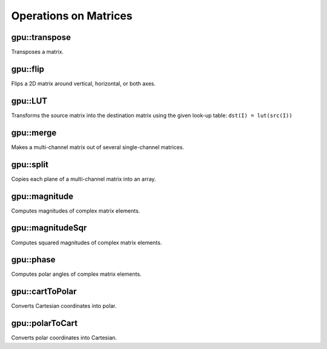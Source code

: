 Operations on Matrices
======================

.. highlight:: cpp



gpu::transpose
------------------
Transposes a matrix.

.. ocv:function:: void gpu::transpose(const GpuMat& src, GpuMat& dst, Stream& stream = Stream::Null())

    :param src: Source matrix. 1-, 4-, 8-byte element sizes are supported for now (CV_8UC1, CV_8UC4, CV_16UC2, CV_32FC1, etc).

    :param dst: Destination matrix.

    :param stream: Stream for the asynchronous version.

.. seealso:: :ocv:func:`transpose`



gpu::flip
-------------
Flips a 2D matrix around vertical, horizontal, or both axes.

.. ocv:function:: void gpu::flip(const GpuMat& src, GpuMat& dst, int flipCode, Stream& stream = Stream::Null())

    :param src: Source matrix. Only  ``CV_8UC1``  and  ``CV_8UC4``  matrices are supported for now.

    :param dst: Destination matrix.

    :param flipCode: Flip mode for the source:

        * ``0`` Flips around x-axis.

        * ``>0`` Flips around y-axis.

        * ``<0`` Flips around both axes.

    :param stream: Stream for the asynchronous version.

.. seealso:: :ocv:func:`flip`



gpu::LUT
------------
Transforms the source matrix into the destination matrix using the given look-up table: ``dst(I) = lut(src(I))``

.. ocv:function:: void gpu::LUT(const GpuMat& src, const Mat& lut, GpuMat& dst, Stream& stream = Stream::Null())

    :param src: Source matrix.  ``CV_8UC1``  and  ``CV_8UC3``  matrices are supported for now.

    :param lut: Look-up table of 256 elements. It is a continuous ``CV_8U`` matrix.

    :param dst: Destination matrix with the same depth as  ``lut``  and the same number of channels as  ``src`` .

    :param stream: Stream for the asynchronous version.

.. seealso:: :ocv:func:`LUT`



gpu::merge
--------------
Makes a multi-channel matrix out of several single-channel matrices.

.. ocv:function:: void gpu::merge(const GpuMat* src, size_t n, GpuMat& dst, Stream& stream = Stream::Null())

.. ocv:function:: void gpu::merge(const vector<GpuMat>& src, GpuMat& dst, Stream& stream = Stream::Null())

    :param src: Array/vector of source matrices.

    :param n: Number of source matrices.

    :param dst: Destination matrix.

    :param stream: Stream for the asynchronous version.

.. seealso:: :ocv:func:`merge`



gpu::split
--------------
Copies each plane of a multi-channel matrix into an array.

.. ocv:function:: void gpu::split(const GpuMat& src, GpuMat* dst, Stream& stream = Stream::Null())

.. ocv:function:: void gpu::split(const GpuMat& src, vector<GpuMat>& dst, Stream& stream = Stream::Null())

    :param src: Source matrix.

    :param dst: Destination array/vector of single-channel matrices.

    :param stream: Stream for the asynchronous version.

.. seealso:: :ocv:func:`split`



gpu::magnitude
------------------
Computes magnitudes of complex matrix elements.

.. ocv:function:: void gpu::magnitude(const GpuMat& xy, GpuMat& magnitude, Stream& stream = Stream::Null())

.. ocv:function:: void gpu::magnitude(const GpuMat& x, const GpuMat& y, GpuMat& magnitude, Stream& stream = Stream::Null())

    :param xy: Source complex matrix in the interleaved format ( ``CV_32FC2`` ).

    :param x: Source matrix containing real components ( ``CV_32FC1`` ).

    :param y: Source matrix containing imaginary components ( ``CV_32FC1`` ).

    :param magnitude: Destination matrix of float magnitudes ( ``CV_32FC1`` ).

    :param stream: Stream for the asynchronous version.

.. seealso:: :ocv:func:`magnitude`



gpu::magnitudeSqr
---------------------
Computes squared magnitudes of complex matrix elements.

.. ocv:function:: void gpu::magnitudeSqr(const GpuMat& xy, GpuMat& magnitude, Stream& stream = Stream::Null())

.. ocv:function:: void gpu::magnitudeSqr(const GpuMat& x, const GpuMat& y, GpuMat& magnitude, Stream& stream = Stream::Null())

    :param xy: Source complex matrix in the interleaved format ( ``CV_32FC2`` ).

    :param x: Source matrix containing real components ( ``CV_32FC1`` ).

    :param y: Source matrix containing imaginary components ( ``CV_32FC1`` ).

    :param magnitude: Destination matrix of float magnitude squares ( ``CV_32FC1`` ).

    :param stream: Stream for the asynchronous version.



gpu::phase
--------------
Computes polar angles of complex matrix elements.

.. ocv:function:: void gpu::phase(const GpuMat& x, const GpuMat& y, GpuMat& angle, bool angleInDegrees=false, Stream& stream = Stream::Null())

    :param x: Source matrix containing real components ( ``CV_32FC1`` ).

    :param y: Source matrix containing imaginary components ( ``CV_32FC1`` ).

    :param angle: Destionation matrix of angles ( ``CV_32FC1`` ).

    :param angleInDegress: Flag for angles that must be evaluated in degress.

    :param stream: Stream for the asynchronous version.

.. seealso:: :ocv:func:`phase`



gpu::cartToPolar
--------------------
Converts Cartesian coordinates into polar.

.. ocv:function:: void gpu::cartToPolar(const GpuMat& x, const GpuMat& y, GpuMat& magnitude, GpuMat& angle, bool angleInDegrees=false, Stream& stream = Stream::Null())

    :param x: Source matrix containing real components ( ``CV_32FC1`` ).

    :param y: Source matrix containing imaginary components ( ``CV_32FC1`` ).

    :param magnitude: Destination matrix of float magnitudes ( ``CV_32FC1`` ).

    :param angle: Destionation matrix of angles ( ``CV_32FC1`` ).

    :param angleInDegress: Flag for angles that must be evaluated in degress.

    :param stream: Stream for the asynchronous version.

.. seealso:: :ocv:func:`cartToPolar`



gpu::polarToCart
--------------------
Converts polar coordinates into Cartesian.

.. ocv:function:: void gpu::polarToCart(const GpuMat& magnitude, const GpuMat& angle, GpuMat& x, GpuMat& y, bool angleInDegrees=false, Stream& stream = Stream::Null())

    :param magnitude: Source matrix containing magnitudes ( ``CV_32FC1`` ).

    :param angle: Source matrix containing angles ( ``CV_32FC1`` ).

    :param x: Destination matrix of real components ( ``CV_32FC1`` ).

    :param y: Destination matrix of imaginary components ( ``CV_32FC1`` ).

    :param angleInDegress: Flag that indicates angles in degress.

    :param stream: Stream for the asynchronous version.

.. seealso:: :ocv:func:`polarToCart`
